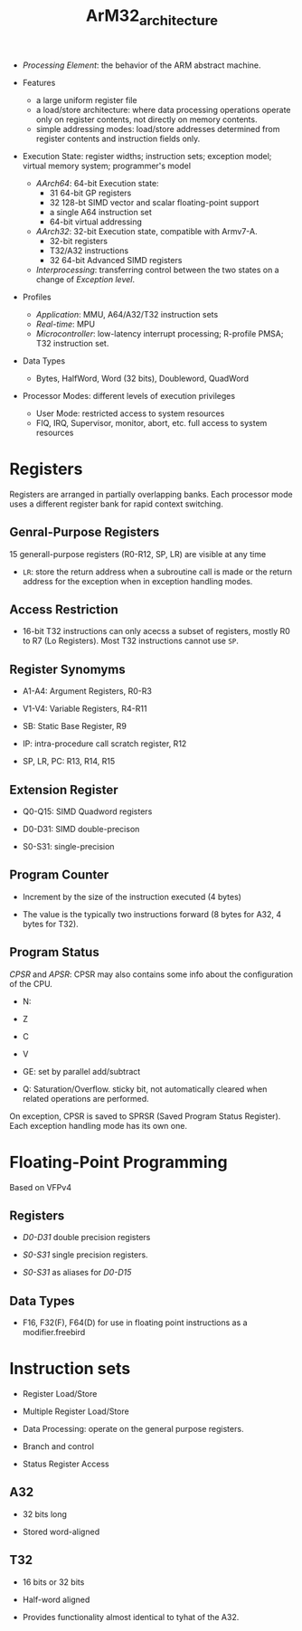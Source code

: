#+title: ArM32_architecture

- /Processing Element/: the behavior of the ARM abstract machine.

- Features
  + a large uniform register file
  + a load/store architecture: where data processing operations operate only on register contents,
     not directly on memory contents.
  + simple addressing modes: load/store addresses determined from register contents and instruction fields only.

- Execution State: register widths; instruction sets; exception model; virtual memory system; programmer's model
  + /AArch64/: 64-bit Execution state:
    + 31 64-bit GP registers
    + 32 128-bt SIMD vector and scalar floating-point support
    + a single A64 instruction set
    + 64-bit virtual addressing
  + /AArch32/: 32-bit Execution state, compatible with Armv7-A.
    + 32-bit registers
    + T32/A32 instructions
    + 32 64-bit Advanced SIMD registers
  + /Interprocessing/: transferring control between the two states on a change of /Exception level/.

- Profiles
  + /Application/: MMU, A64/A32/T32 instruction sets
  + /Real-time/: MPU
  + /Microcontroller/: low-latency interrupt processing; R-profile PMSA; T32 instruction set.

- Data Types
  + Bytes, HalfWord, Word (32 bits), Doubleword, QuadWord

- Processor Modes: different levels of execution privileges
  + User Mode: restricted access to system resources
  + FIQ, IRQ, Supervisor, monitor, abort, etc. full access to system resources

* Registers

Registers are arranged in partially overlapping banks. Each processor mode uses a different register bank for rapid context switching.

** Genral-Purpose Registers

15 generall-purpose registers (R0-R12, SP, LR) are visible at any time

- =LR=: store the return address when a subroutine call is made or the return address for the exception when in exception handling modes.

** Access Restriction

- 16-bit T32 instructions can only acecss a subset of registers, mostly R0 to R7 (Lo Registers). Most T32 instructions cannot use =SP=.

** Register Synomyms

- A1-A4: Argument Registers, R0-R3

- V1-V4: Variable Registers, R4-R11

- SB: Static Base Register, R9

- IP: intra-procedure call scratch register, R12

- SP, LR, PC: R13, R14, R15

** Extension Register

- Q0-Q15: SIMD Quadword registers

- D0-D31: SIMD double-precison

- S0-S31: single-precision

** Program Counter

- Increment by the size of the instruction executed (4 bytes)

- The value is the typically two instructions forward (8 bytes for A32, 4 bytes for T32).

** Program Status

/CPSR/ and /APSR/: CPSR may also contains some info about the configuration of the CPU.

- N:

- Z

- C

- V

- GE: set by parallel add/subtract

- Q: Saturation/Overflow. sticky bit, not automatically cleared when related operations are performed.

On exception, CPSR is saved to SPRSR (Saved Program Status Register). Each exception handling mode has its own one.

* Floating-Point Programming

Based on VFPv4

** Registers

- /D0-D31/ double precision registers

- /S0-S31/ single precision registers.

- /S0-S31/ as aliases for /D0-D15/

** Data Types

- F16, F32(F), F64(D) for use in floating point instructions as a modifier.freebird


* Instruction sets

- Register Load/Store

- Multiple Register Load/Store

- Data Processing: operate on the general purpose registers.

- Branch and control

- Status Register Access

** A32

- 32 bits long

- Stored word-aligned

** T32

- 16 bits or 32 bits

- Half-word aligned

- Provides functionality almost identical to tyhat of the A32.

